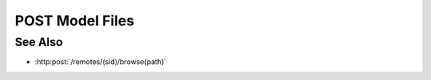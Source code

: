 POST Model Files
================

.. http:post /models/(mid)/files

  Upload files for addition to a model, either from the client to the server or
  a remote host to the server using a remote session. To upload files from the
  client, specify the "files" parameter with one or more files. To upload
  remote files, specify the "sids" and "paths" parameters with a session id and
  remote filepath for each file to upload. In either case specify the
  boolean "input" parameter, the name of a parsing plugin in "parser", and one
  or more artifact names using "names".  Additional parameters will be passed
  to the parsing plugin.

  :param mid: Unique model identifier.
  :type mid: string

  :requestheader Content-Type: form/multipart

  :form files: Local files for upload.
  :form input: Set to "true" to store results as input artifacts.
  :form names: Artifact names for storage.
  :form parser: Parsing plugin name.
  :form paths: Remote host absolute filesystem paths.
  :form sids: Remote session ids.


See Also
--------

-  :http:post:`/remotes/(sid)/browse(path)`

